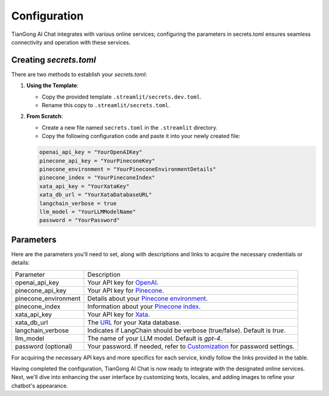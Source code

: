 =============
Configuration
=============

TianGong AI Chat integrates with various online services; configuring the parameters in secrets.toml ensures seamless connectivity and operation with these services.

Creating `secrets.toml`
-----------------------

There are two methods to establish your `secrets.toml`:

1. **Using the Template**:
   
   - Copy the provided template ``.streamlit/secrets.dev.toml``.
   - Rename this copy to ``.streamlit/secrets.toml``.
   
2. **From Scratch**:

   - Create a new file named ``secrets.toml`` in the ``.streamlit`` directory.
   - Copy the following configuration code and paste it into your newly created file:

   .. code-block:: toml

      openai_api_key = "YourOpenAIKey"
      pinecone_api_key = "YourPineconeKey"
      pinecone_environment = "YourPineconeEnvironmentDetails"
      pinecone_index = "YourPineconeIndex"
      xata_api_key = "YourXataKey"
      xata_db_url = "YourXataDatabaseURL"
      langchain_verbose = true
      llm_model = "YourLLMModelName"
      password = "YourPassword"

Parameters
------------------------

Here are the parameters you'll need to set, along with descriptions and links to acquire the necessary credentials or details:

.. table:: 
    
  +----------------------+------------------------------------------------------------------------------------------------+
  | Parameter            | Description                                                                                    |
  +----------------------+------------------------------------------------------------------------------------------------+
  | openai_api_key       | Your API key for `OpenAI </configurations/openai.html>`_.                                      |
  +----------------------+------------------------------------------------------------------------------------------------+
  | pinecone_api_key     | Your API key for `Pinecone </configurations/pinecone.html>`_.                                  |
  +----------------------+------------------------------------------------------------------------------------------------+
  | pinecone_environment | Details about your `Pinecone environment </configurations/pinecone.html>`_.                    |
  +----------------------+------------------------------------------------------------------------------------------------+
  | pinecone_index       | Information about your `Pinecone index </configurations/pinecone.html>`_.                      |
  +----------------------+------------------------------------------------------------------------------------------------+
  | xata_api_key         | Your API key for `Xata </configurations/xata.html>`_.                                          |
  +----------------------+------------------------------------------------------------------------------------------------+
  | xata_db_url          | The `URL </configurations/xata.html>`_ for your Xata database.                                 |
  +----------------------+------------------------------------------------------------------------------------------------+
  | langchain_verbose    | Indicates if LangChain should be verbose (true/false). Default is *true*.                      |
  +----------------------+------------------------------------------------------------------------------------------------+
  | llm_model            | The name of your LLM model. Default is *gpt-4*.                                                |
  +----------------------+------------------------------------------------------------------------------------------------+
  | password (optional)  | Your password. If needed, refer to `Customization <customization.html>`_ for password settings.|
  +----------------------+------------------------------------------------------------------------------------------------+

For acquiring the necessary API keys and more specifics for each service, kindly follow the links provided in the table.


Having completed the configuration, TianGong AI Chat is now ready to integrate with the designated online services. Next, we'll dive into enhancing the user interface by customizing texts, locales, and adding images to refine your chatbot's appearance.